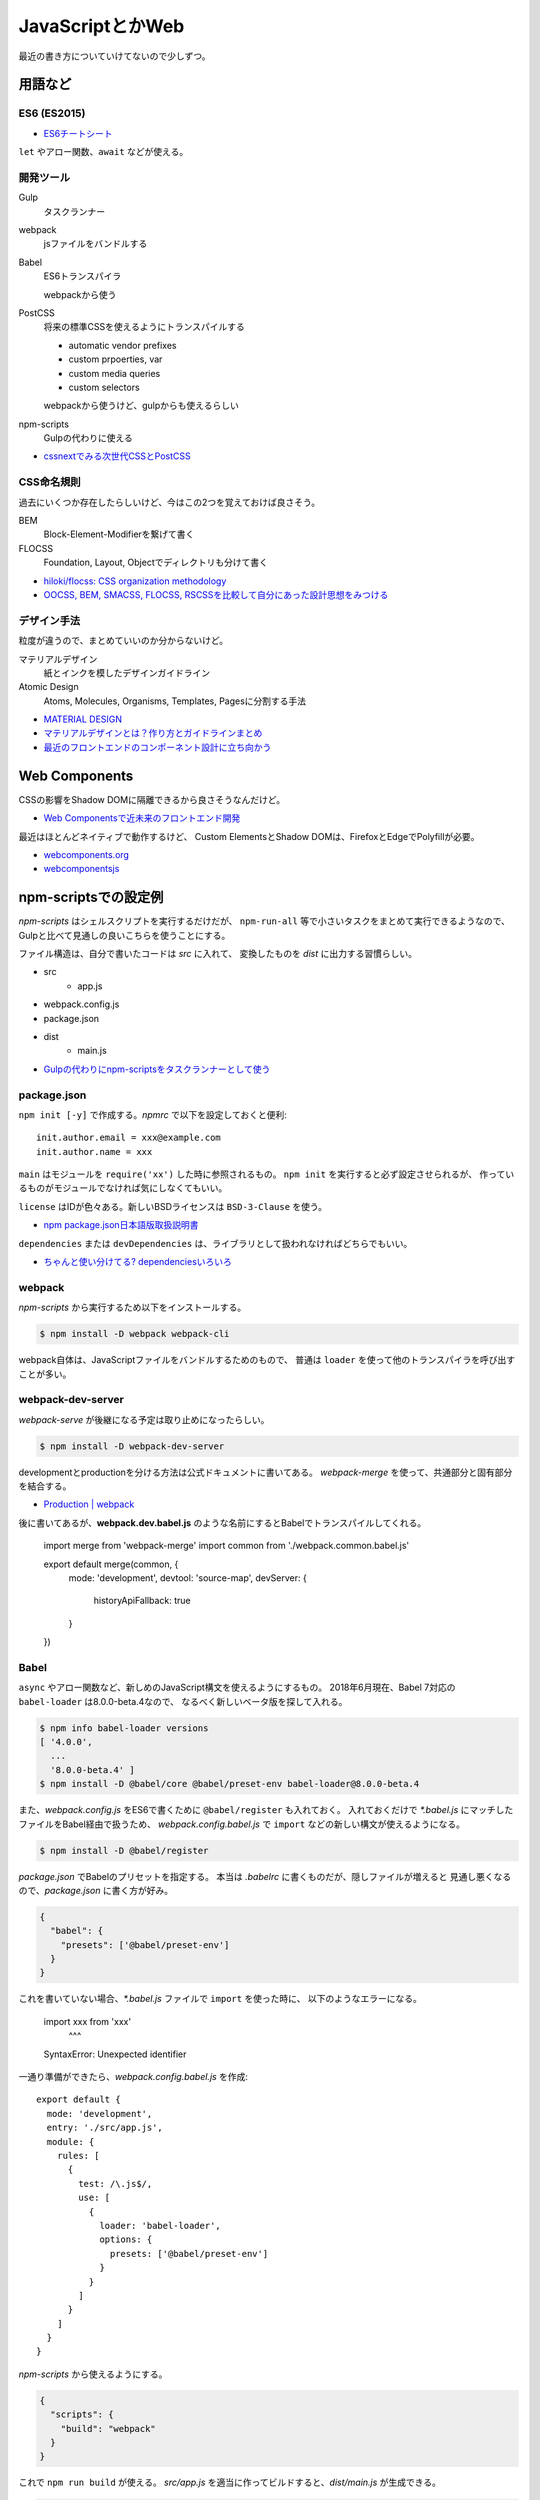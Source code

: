 ==================
JavaScriptとかWeb
==================

.. highlight:: js

最近の書き方についていけてないので少しずつ。

用語など
========

ES6 (ES2015)
-------------

* `ES6チートシート <https://postd.cc/es6-cheatsheet/>`_

``let`` やアロー関数、``await`` などが使える。

開発ツール
----------

Gulp
	タスクランナー

webpack
	jsファイルをバンドルする

Babel
	ES6トランスパイラ

	webpackから使う

PostCSS
	将来の標準CSSを使えるようにトランスパイルする

	* automatic vendor prefixes
	* custom prpoerties, var
	* custom media queries
	* custom selectors

	webpackから使うけど、gulpからも使えるらしい

npm-scripts
	Gulpの代わりに使える

* `cssnextでみる次世代CSSとPostCSS <http://blog.yucchiy.com/2015/04/22/cssnext-postcss-for-nextgeneration-of-css/>`_

CSS命名規則
-----------

過去にいくつか存在したらしいけど、今はこの2つを覚えておけば良さそう。

BEM
	Block-Element-Modifierを繋げて書く

FLOCSS
	Foundation, Layout, Objectでディレクトリも分けて書く

* `hiloki/flocss: CSS organization methodology <https://github.com/hiloki/flocss>`_
* `OOCSS, BEM, SMACSS, FLOCSS, RSCSSを比較して自分にあった設計思想をみつける <https://kuroeveryday.blogspot.com/2017/03/css-structure-and-rules.html>`_

デザイン手法
------------

粒度が違うので、まとめていいのか分からないけど。

マテリアルデザイン
	紙とインクを模したデザインガイドライン


Atomic Design
	Atoms, Molecules, Organisms, Templates, Pagesに分割する手法

* `MATERIAL DESIGN <https://material.io/design/>`_
* `マテリアルデザインとは？作り方とガイドラインまとめ <https://saruwakakun.com/html-css/material>`_
* `最近のフロントエンドのコンポーネント設計に立ち向かう <https://qiita.com/seya/items/8814e905693f00cdade2>`_

Web Components
==============

CSSの影響をShadow DOMに隔離できるから良さそうなんだけど。

* `Web Componentsで近未来のフロントエンド開発 <https://nulab-inc.com/ja/blog/cacoo/web-components/>`_

最近はほとんどネイティブで動作するけど、
Custom ElementsとShadow DOMは、FirefoxとEdgeでPolyfillが必要。

* `webcomponents.org <https://www.webcomponents.org>`_
* `webcomponentsjs <https://github.com/webcomponents/webcomponentsjs>`_

npm-scriptsでの設定例
=====================

*npm-scripts* はシェルスクリプトを実行するだけだが、
``npm-run-all`` 等で小さいタスクをまとめて実行できるようなので、
Gulpと比べて見通しの良いこちらを使うことにする。

ファイル構造は、自分で書いたコードは *src* に入れて、
変換したものを *dist* に出力する習慣らしい。

* src
	* app.js
* webpack.config.js
* package.json
* dist
	* main.js

* `Gulpの代わりにnpm-scriptsをタスクランナーとして使う <http://glatchdesign.com/blog/web/tools/1265>`_

package.json
------------

``npm init [-y]`` で作成する。*npmrc* で以下を設定しておくと便利::

	init.author.email = xxx@example.com
	init.author.name = xxx

``main`` はモジュールを ``require('xx')`` した時に参照されるもの。
``npm init`` を実行すると必ず設定させられるが、
作っているものがモジュールでなければ気にしなくてもいい。

``license`` はIDが色々ある。新しいBSDライセンスは ``BSD-3-Clause`` を使う。

* `npm package.json日本語版取扱説明書 <http://liberty-technology.biz/PublicItems/npm/package.json.html>`_

``dependencies`` または ``devDependencies`` は、ライブラリとして扱われなければどちらでもいい。

* `ちゃんと使い分けてる? dependenciesいろいろ <https://qiita.com/cognitom/items/acc3ffcbca4c56cf2b95>`_

webpack
-------

*npm-scripts* から実行するため以下をインストールする。

.. code-block:: console

	$ npm install -D webpack webpack-cli

webpack自体は、JavaScriptファイルをバンドルするためのもので、
普通は ``loader`` を使って他のトランスパイラを呼び出すことが多い。

webpack-dev-server
------------------

*webpack-serve* が後継になる予定は取り止めになったらしい。

.. code-block::

	$ npm install -D webpack-dev-server

developmentとproductionを分ける方法は公式ドキュメントに書いてある。
*webpack-merge* を使って、共通部分と固有部分を結合する。

* `Production | webpack <https://webpack.js.org/guides/production/>`_

後に書いてあるが、**webpack.dev.babel.js** のような名前にするとBabelでトランスパイルしてくれる。

	import merge from 'webpack-merge'
	import common from './webpack.common.babel.js'

	export default merge(common, {
		mode: 'development',
		devtool: 'source-map',
		devServer: {
			historyApiFallback: true
		}
	})

Babel
-----

``async`` やアロー関数など、新しめのJavaScript構文を使えるようにするもの。
2018年6月現在、Babel 7対応の ``babel-loader`` は8.0.0-beta.4なので、
なるべく新しいベータ版を探して入れる。

.. code-block:: console

	$ npm info babel-loader versions
	[ '4.0.0',
	  ...
	  '8.0.0-beta.4' ]
	$ npm install -D @babel/core @babel/preset-env babel-loader@8.0.0-beta.4

また、*webpack.config.js* をES6で書くために ``@babel/register`` も入れておく。
入れておくだけで *\*.babel.js* にマッチしたファイルをBabel経由で扱うため、
*webpack.config.babel.js* で ``import`` などの新しい構文が使えるようになる。

.. code-block:: console

	$ npm install -D @babel/register

*package.json* でBabelのプリセットを指定する。
本当は *.babelrc* に書くものだが、隠しファイルが増えると
見通し悪くなるので、*package.json* に書く方が好み。

.. code-block:: json

	{
	  "babel": {
	    "presets": ['@babel/preset-env']
	  }
	}

これを書いていない場合、*\*.babel.js* ファイルで ``import`` を使った時に、
以下のようなエラーになる。

	import xxx from 'xxx'
	       ^^^

	SyntaxError: Unexpected identifier

一通り準備ができたら、*webpack.config.babel.js* を作成::

	export default {
	  mode: 'development',
	  entry: './src/app.js',
	  module: {
	    rules: [
	      {
	        test: /\.js$/,
	        use: [
	          {
	            loader: 'babel-loader',
	            options: {
	              presets: ['@babel/preset-env']
	            }
	          }
	        ]
	      }
	    ]
	  }
	}

*npm-scripts* から使えるようにする。

.. code-block:: json

	{
	  "scripts": {
	    "build": "webpack"
	  }
	}

これで ``npm run build`` が使える。
*src/app.js* を適当に作ってビルドすると、*dist/main.js* が生成できる。

.. code-block:: console

	$ npm run build

* `BabelでES2018環境の構築(React, Vue, Three.js, jQueryのサンプル付き) <https://ics.media/entry/16028>`_
* `Webpack with Babel 7 <https://medium.com/oredi/b61f7caa9565>`_

*webpack.config.js* では ``entry`` で1つだけファイルを選択しているけど、
複数のファイルがある場合はどうするんだろう。

PostCSS
--------

これも *webpack* から使う方が良さそう。
*postcss-cssnext* は *postcss-preset-env* に置き換えられた。
ES6の ``import`` 文が使えた方が便利なので ``babel-register`` も入れると良い。

.. code-block:: console

	$ npm install -D style-loader css-loader postcss-loader \
		postcss-preset-env postcss-import

*webpack.config.babel.js* にもルールを追加する。
``@babel/register`` を入れていない場合は、
コメントアウトしている方の書き方(ES5)しか使えない。

.. code-block:: js

	//const postcssPresetEnv = require('postcss-preset-env')
	import postcssPresetEnv from 'postcss-preset-env'

	//module.exports = {
	export default {
	  devtool: 'source-map',
	  module: {
	    rules: [
	      {
	        test: /\.css$/,
	        use: [
	          'style-loader',
	          {
	            loader: 'css-loader',
	            options: {
	              sourceMap: true,
	              minimize: true,
	              importLoaders: 1
	            }
	          },
	          {
	            loader: 'postcss-loader',
	            options: {
	              ident: 'postcss',
	              sourceMap: true,
	              plugins: () => [
	                postcssPresetEnv({
	                  browsers: 'last 2 versions'
	                })
	              ]
	            }
	          }
	        ]
	      }
	    ]
	  }
	}

*app.js* からCSSをロードする。

	import './app.css'

これでCSSも *dist/main.js* にバンドルされる。
``postcssPresetEnv()`` はサポートするブラウザバージョンなど、
色々なオプションが設定できる。オプションは公式のREADMEでOptionsを読めばいい。

* `postcss-preset-env <https://github.com/csstools/postcss-preset-env>`_

PostCSS(コマンドライン)
------------------------

*npm-scripts* から直接使う場合はコマンドラインをインストールする。

.. code-block:: console

	$ npm install -D postcss-cli

設定したい場合は、*postcss.config.js* を書けばいいらしい。

* `スタイルシート(CSSやSass)を取り込む方法 <https://ics.media/entry/17376>`_

HTML
----

HTMLも *src* 以下で管理し、webpackの対象にする。
以下どちらもwebpackのプラグイン。

html-webpack-plugin
	webpackで生成したJavaScriptをロードするための<script>タグを自動挿入する

script-ext-html-webpack-plugin
	<script>タグの属性(deferなど)をカスタマイズする

npmでインストールする。

.. code-block:: console

	$ npm install -D html-webpack-plugin script-ext-html-webpack-plugin

*webpack.config.babel.js* にプラグインを設定する::

	import HtmlWebpackPlugin from 'html-webpack-plugin'
	import ScriptExtHtmlWebpackPlugin from 'script-ext-html-webpack-plugin'

	export default {
	  module: {
	    ..
	  },
	  plugins: [
	    new HtmlWebpackPlugin({
	      template: 'src/index.html'
	    }),
	    new ScriptExtHtmlWebpackPlugin({
	      defaultAttribute: 'defer'
	    })
	  ]
	}

React
======

Reactのモジュールを追加。Babelを使っている場合はローダも追加。

.. code-block:: console

	$ npm install -D react react-dom
	$ npm install -D @babel/preset-react

*webpack.config.babel.js* の ``presets`` にReactの設定を追加::

	export default {
	  module: {
	    rules: [
	      {
	        test: /\.jsx?$/,
	        use: [
	          {
	            loader: 'babel-loader',
	            options: {
	              presets: ['@babel/preset-env', '@babel/preset-react']
	            }
	          }
	        ]
	      }
	    ]
	  },
	  resolve: {
	    extensions: ['.js', '.jsx']
	  }
	}

これであとは普通に書けばビルドできる::

	function hello() {
		let f = () => (<div>hello</div>)
		console.log(f())
	}

PropTypes
----------

``Component`` クラスの ``propTypes`` で必須プロパティなどの設定ができる。
15.5からは、``prop-types`` モジュールに分離された::

	import React from 'react'
	import PropTypes from 'prop-types'
	class C extends React.Component {
		render() {
			return <div>{htis.props.text}</div>
		}
	}
	C.propTypes = {
		text: PropTypes.string.isRequired
	}

Context API
------------

* `Reactの新Context APIとRedux is deadはどう関係するのか？ <https://medium.com/@terrierscript/6d12a32f2f0c>`_

React Router
------------

.. code-block:: console

	$ npm install -D react-router-dom

*BrowserRouter* を使う場合、History APIによってURLが変わることになるが、
そのままリロードすると当然ファイルが見つからず404 Not Foundを返してしまう。
*webpack-dev-server* の設定に追加しておくとよい。

.. code-block:: json

	{
		devServer: {
			historyApiFallback: true
		}
	}

Styled components
-----------------

.. code-block:: console

	$ npm install -D styled-components

当然だけど公式ドキュメントが一番詳しい。

* `styled components <https://www.styled-components.com/>`_

Redux
=======

.. code-block:: console

インストール。

	$ npm install -D redux react-redux

確かにこれが一番わかりやすかった。

* `たぶんこれが一番分かりやすいと思います React + Redux のフロー図解 <https://qiita.com/mpyw/items/a816c6380219b1d5a3bf>`_

足りない部分はこちら。

* `Reduxでコンポーネントを再利用する <https://qiita.com/kuy/items/869aeb7b403ea7a8fd8a>`_

``connect`` がどう動くのかわからない時に読んだ。
状態を更新するためにはストアの ``dispatch`` を使う必要がある。
ストアは ``Provider`` で受け取るが、``connect`` を使わない場合は、
子孫コンポーネントに引き回すためには自分で渡す必要があるが、
面倒だしとてもわかりづらい。自分で渡す代わりに、ストアが必要なコンポーネントで
``connect`` すれば ``dispatch`` を受け取ることができる。

* `ReactのComponentとの連携について <http://webkatu.com/connection-of-react-redux/>`_
* `React/Reduxの難しかった点をできるだけシンプルに図解 <https://qiita.com/suzukenz/items/40afe717029c2f8f4a54>`_

非同期の扱い
-------------

* componentでそのまま書く方法
* actionに入れる方法(redux-thunk)
* sagaというものに入れる方法(redux-saga)

の3つがあるらしい。とりあえず簡単そうだった *redux-thunk* を使う。

.. code-block:: console

	$ npm install -D redux-thunk

``createStore`` の引数にmiddlewareを渡すと使われる::

	import { createStore, applyMiddleware } from 'redux'
	import thunk from 'redux-thunk'

	createStore(pixivApp, {initialObject...}, applyMiddleware(thunk))

あとは、ActionCreatorの戻り値を関数にする::

	export const addItem = id => dispatch => {
		setTimeout(() => {
			dispatch({
				type: ADD_ITEM,
				id
			})
		}, 1000)
	}

現在の状態を使いたい場合は第2引数を受け取る::

	export const addItem = id => (dispatch, getState) => {
		...
	}

* `reduxで非同期処理をするいくつかの方法 <https://qiita.com/m4iyama/items/63386fd65c7e9f06f5d4>`_

middlewareについて

* `Reduxのmiddlewareを積極的に使っていく <https://qiita.com/kuy/items/57c6007f3b8a9b267a8e>`_

テスト
-------

Jestが主流らしい。

* `Jest と ReactTestUtils で React Component のユニットテストを書く <https://qiita.com/kjugk/items/d0306eb2a1ff97a07d6f>`_

その他
-------

*react-router* でルーティングするらしい。
Reduxを使う場合はあまりうまく動かないようで、
その場合は *react-router-redux* を使う。

*redux-aggregate* で手で書くコードを省略できるらしい。

* `Reduxはもう辛くない。redux-aggregate <https://qiita.com/Takepepe/items/a79e767b38981c910c3f>`_

*redux-form* はフォームを便利に扱うモジュール。

* `Redux Form <https://redux-form.com/7.4.2/>`_

不要論
--------

Redux 無くても良い話。Suspense, Context, Hooksあたりが代わりとなりそう。

* `あなたはReduxを必要としないかもしれない <https://mae.chab.in/archives/2937>`_
* `Redux再考 <https://mizchi.hatenablog.com/entry/2018/10/04/101308>`_
* `Reactの次期機能のSuspenseが凄くって、非同期処理がどんどん簡単になってた！ <https://qiita.com/fumihiko-hidaka/items/c3aaedd073f7bf5a685f>`_
* `Introducing Hooks <https://reactjs.org/docs/hooks-intro.html>`_

マテリアルデザイン
==================

* `material-components-web <https://github.com/material-components/material-components-web>`_
* `material-components-web-react <https://github.com/material-components/material-components-web-react>`_

*material-components-web* はSASSが必要だし、React用のリポジトリもあるのでそっちを使う。
これはボタンやカードごとにnpmパッケージがあるので、必要なものを入れる。

.. code-block:: console

	$ npm install -D @material/react-button

次に、エントリーポイントとなるJavaScriptファイルにCSSをロードさせる::

	// SASSを使わない
	import '@material/react-button/dist/button.css'

これでwebpackによりCSSがバンドルされるので、あとは個別のページで使う::

	import Button from '@material/react-button'

	const render = () => (<Button onClick={xxx}>Label</Button>)

Fetch API
==========

* `window.fetch polyfill <https://github.com/github/fetch>`_

Cookieを送る
-------------

デフォルトではCookieを含めないリクエストを行う。
含めるためには ``credentials`` で指定する。

omit
	送らない

same-origin
	同一オリジンの場合は含める

include
	常に含める

コード例::

	fetch('/details', {
		credentials: 'same-origin'
	})

Thread
=======

Node.js 10.5.0から、worker_threadsが入ったらしい。

* `Node.jsにworkerが入った <http://blog.hiroppy.me/entry/worker_threads>`_

Syntax
========

モジュール
------------

``export`` したオブジェクトを ``import`` で取り込める::

	// Field.js
	export const TYPE_NAME = '@@name'
	export class TextField {
	}
	export default class Form {
	}

取り込む場合、参照するオブジェクトの名前をブレースで囲む。
``default`` のオブジェクトはブレースの外に置いて、任意の名前を付けられる::

	// Form.js
	import Form, { TextField, TYPE_NAME } from './Field.js'

ディレクトリに *index.js* があれば、それを使ってまとめることができる::

	// index.js
	export * from './Field.js'
	export * from './Form.js'

ただし ``export .. from ..`` では、デフォルトのオブジェクトは対象外。

* `import <https://developer.mozilla.org/ja/docs/Web/JavaScript/Reference/Statements/import>`_
* `export <https://developer.mozilla.org/ja/docs/Web/JavaScript/Reference/Statements/export>`_

スプレッド構文とレスト構文
---------------------------

`Stack Overflow <https://stackoverflow.com/questions/34401098/remove-a-property-in-an-object-immutably>`_ より::

	const receipt = {
		shop: 'FamillyMart',
		date: '2018-07-01',
		items: {
			evian: 120,
			salad: 200,
			chicken: 180
		}
	}
	// chickenを削除する
	const { ['items']: items, ...others } = receipt
	const { ['chicken']: removedItem, ...newItems } = items
	const newReceipt = { ...others, ['items']: newItems }

オブジェクトのキーを ``[expr]`` とすると、*expr* を評価してキー名に使う。
また、書いた順番に割り当てられていくので同じキー名で上書きしたい場合は、
先に ``...others`` を書いてから続けて上書きしたいキー名を書く。

* `スプレッド構文 <https://developer.mozilla.org/ja/docs/Web/JavaScript/Reference/Operators/Spread_syntax>`_

リンク
======

* `bit <https://bitsrc.io/>`_
